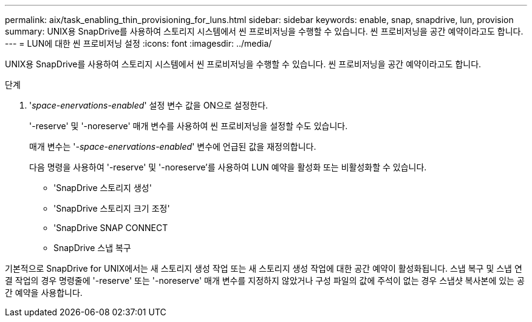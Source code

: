 ---
permalink: aix/task_enabling_thin_provisioning_for_luns.html 
sidebar: sidebar 
keywords: enable, snap, snapdrive, lun, provision 
summary: UNIX용 SnapDrive를 사용하여 스토리지 시스템에서 씬 프로비저닝을 수행할 수 있습니다. 씬 프로비저닝을 공간 예약이라고도 합니다. 
---
= LUN에 대한 씬 프로비저닝 설정
:icons: font
:imagesdir: ../media/


[role="lead"]
UNIX용 SnapDrive를 사용하여 스토리지 시스템에서 씬 프로비저닝을 수행할 수 있습니다. 씬 프로비저닝을 공간 예약이라고도 합니다.

.단계
. '_space-enervations-enabled_' 설정 변수 값을 ON으로 설정한다.
+
'-reserve' 및 '-noreserve' 매개 변수를 사용하여 씬 프로비저닝을 설정할 수도 있습니다.

+
매개 변수는 '_-space-enervations-enabled_' 변수에 언급된 값을 재정의합니다.

+
다음 명령을 사용하여 '-reserve' 및 '-noreserve'를 사용하여 LUN 예약을 활성화 또는 비활성화할 수 있습니다.

+
** 'SnapDrive 스토리지 생성'
** 'SnapDrive 스토리지 크기 조정'
** 'SnapDrive SNAP CONNECT
** SnapDrive 스냅 복구




기본적으로 SnapDrive for UNIX에서는 새 스토리지 생성 작업 또는 새 스토리지 생성 작업에 대한 공간 예약이 활성화됩니다. 스냅 복구 및 스냅 연결 작업의 경우 명령줄에 '-reserve' 또는 '-noreserve' 매개 변수를 지정하지 않았거나 구성 파일의 값에 주석이 없는 경우 스냅샷 복사본에 있는 공간 예약을 사용합니다.
